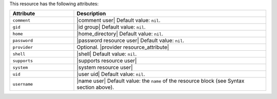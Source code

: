 .. The contents of this file are included in multiple topics.
.. This file should not be changed in a way that hinders its ability to appear in multiple documentation sets.

This resource has the following attributes:

.. list-table::
   :widths: 150 450
   :header-rows: 1

   * - Attribute
     - Description
   * - ``comment``
     - |comment user| Default value: ``nil``.
   * - ``gid``
     - |id group| Default value: ``nil``.
   * - ``home``
     - |home_directory| Default value: ``nil``.
   * - ``password``
     - |password resource user| Default value: ``nil``.
   * - ``provider``
     - Optional. |provider resource_attribute|
   * - ``shell``
     - |shell| Default value: ``nil``.
   * - ``supports``
     - |supports resource user|
   * - ``system``
     - |system resource user|
   * - ``uid``
     - |user uid| Default value: ``nil``.
   * - ``username``
     - |name user| Default value: the ``name`` of the resource block (see Syntax section above).